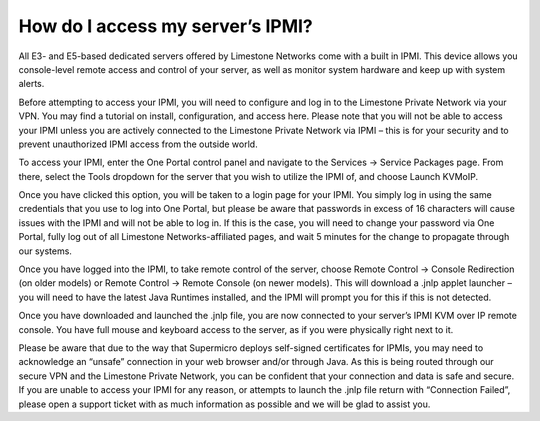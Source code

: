 How do I access my server’s IPMI?
=================================

All E3- and E5-based dedicated servers offered by Limestone Networks come with a built in IPMI. This device allows you console-level remote access and control of your server, as well as monitor system hardware and keep up with system alerts.


Before attempting to access your IPMI, you will need to configure and log in to the Limestone Private Network via your VPN. You may find a tutorial on install, configuration, and access here. Please note that you will not be able to access your IPMI unless you are actively connected to the Limestone Private Network via IPMI – this is for your security and to prevent unauthorized IPMI access from the outside world.


To access your IPMI, enter the One Portal control panel and navigate to the Services -> Service Packages page. From there, select the Tools dropdown for the server that you wish to utilize the IPMI of, and choose Launch KVMoIP.

.. image:: /image/kvm_image1.png

Once you have clicked this option, you will be taken to a login page for your IPMI. You simply log in using the same credentials that you use to log into One Portal, but please be aware that passwords in excess of 16 characters will cause issues with the IPMI and will not be able to log in. If this is the case, you will need to change your password via One Portal, fully log out of all Limestone Networks-affiliated pages, and wait 5 minutes for the change to propagate through our systems.

.. image:: /image/kvm_image2.png

Once you have logged into the IPMI, to take remote control of the server, choose Remote Control -> Console Redirection (on older models) or Remote Control -> Remote Console (on newer models). This will download a .jnlp applet launcher – you will need to have the latest Java Runtimes installed, and the IPMI will prompt you for this if this is not detected.

.. image:: /image/kvm_image3.png

.. image:: /image/kvm_image4.png

Once you have downloaded and launched the .jnlp file, you are now connected to your server’s IPMI KVM over IP remote console. You have full mouse and keyboard access to the server, as if you were physically right next to it.

Please be aware that due to the way that Supermicro deploys self-signed certificates for IPMIs, you may need to acknowledge an “unsafe” connection in your web browser and/or through Java. As this is being routed through our secure VPN and the Limestone Private Network, you can be confident that your connection and data is safe and secure.
If you are unable to access your IPMI for any reason, or attempts to launch the .jnlp file return with “Connection Failed”, please open a support ticket with as much information as possible and we will be glad to assist you.

